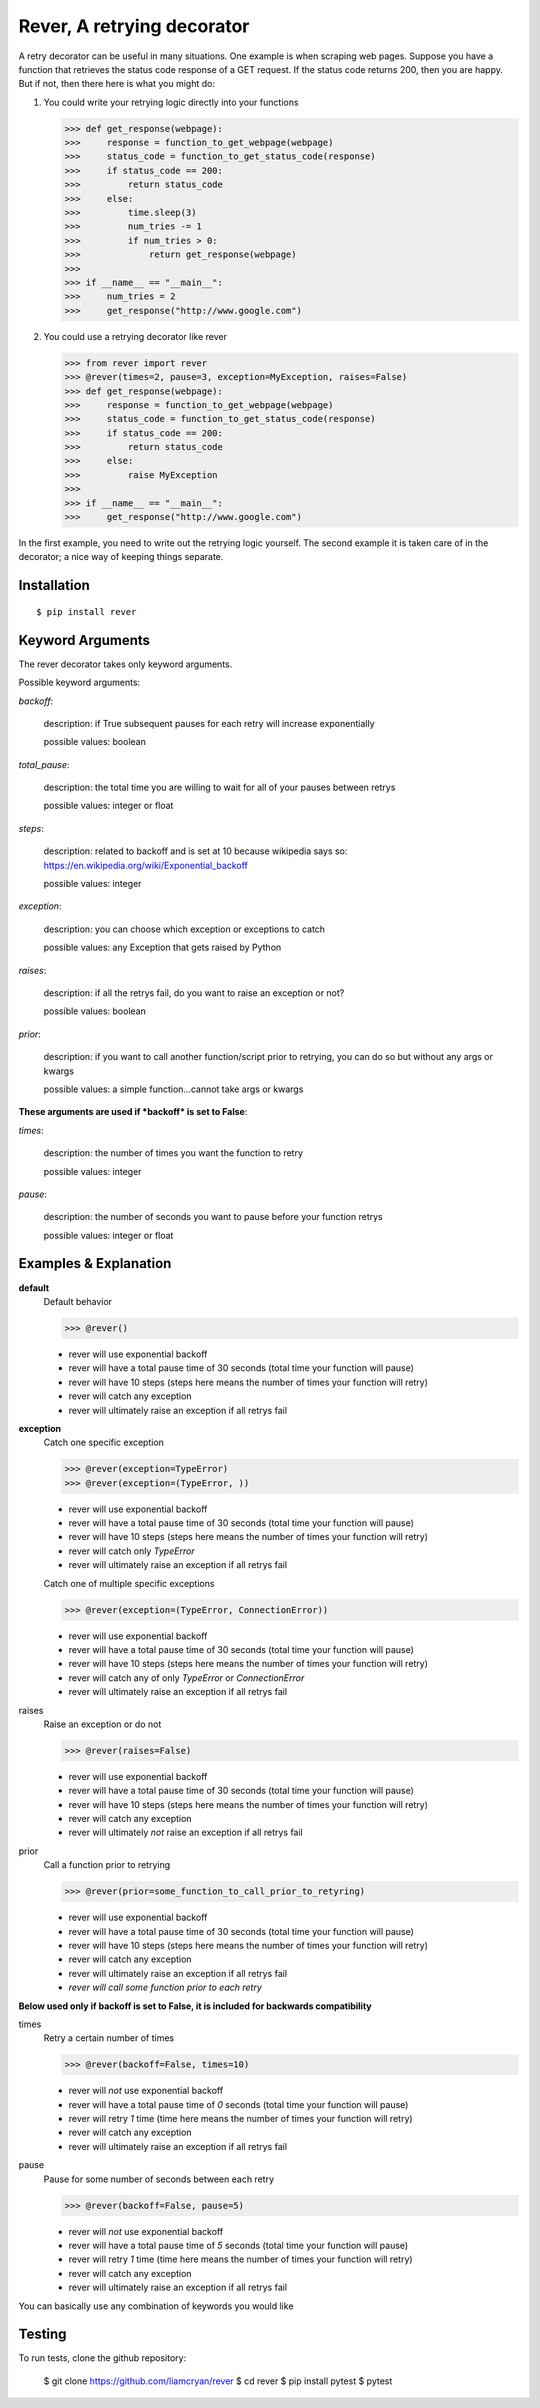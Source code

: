 ---------------------------
Rever, A retrying decorator
---------------------------

A retry decorator can be useful in many situations.  One example is when scraping web pages.
Suppose you have a function that retrieves the status code response of a GET request.  If the status
code returns 200, then you are happy.  But if not, then there here is what you might do:

1)  You could write your retrying logic directly into your functions

    >>> def get_response(webpage):
    >>>     response = function_to_get_webpage(webpage)
    >>>     status_code = function_to_get_status_code(response)
    >>>     if status_code == 200:
    >>>         return status_code
    >>>     else:
    >>>         time.sleep(3)
    >>>         num_tries -= 1
    >>>         if num_tries > 0:
    >>>             return get_response(webpage)
    >>>
    >>> if __name__ == "__main__":
    >>>     num_tries = 2
    >>>     get_response("http://www.google.com")

2)  You could use a retrying decorator like rever

    >>> from rever import rever
    >>> @rever(times=2, pause=3, exception=MyException, raises=False)
    >>> def get_response(webpage):
    >>>     response = function_to_get_webpage(webpage)
    >>>     status_code = function_to_get_status_code(response)
    >>>     if status_code == 200:
    >>>         return status_code
    >>>     else:
    >>>         raise MyException
    >>>
    >>> if __name__ == "__main__":
    >>>     get_response("http://www.google.com")


In the first example, you need to write out the retrying logic yourself.  The second
example it is taken care of in the decorator; a nice way of keeping things separate.

Installation
------------

::

    $ pip install rever



Keyword Arguments
-----------------

The rever decorator takes only keyword arguments.

Possible keyword arguments:

*backoff*:

    description:  if True subsequent pauses for each retry will increase exponentially

    possible values:  boolean

*total_pause*:

    description:  the total time you are willing to wait for all of your pauses between retrys

    possible values: integer or float

*steps*:

    description:  related to backoff and is set at 10 because wikipedia says so:  https://en.wikipedia.org/wiki/Exponential_backoff

    possible values:  integer

*exception*:

    description:   you can choose which exception or exceptions to catch

    possible values:  any Exception that gets raised by Python

*raises*:

    description:  if all the retrys fail, do you want to raise an exception or not?

    possible values:  boolean

*prior*:

    description:  if you want to call another function/script prior to retrying, you can do so but without any args or kwargs

    possible values:  a simple function...cannot take args or kwargs

**These arguments are used if *backoff* is set to False**:

*times*:

    description:  the number of times you want the function to retry

    possible values:  integer

*pause*:

    description:  the number of seconds you want to pause before your function retrys

    possible values:  integer or float


Examples & Explanation
----------------------

**default**
    Default behavior

    >>> @rever()

    - rever will use exponential backoff
    - rever will have a total pause time of 30 seconds (total time your function will pause)
    - rever will have 10 steps (steps here means the number of times your function will retry)
    - rever will catch any exception
    - rever will ultimately raise an exception if all retrys fail

**exception**
    Catch one specific exception

    >>> @rever(exception=TypeError)
    >>> @rever(exception=(TypeError, ))

    - rever will use exponential backoff
    - rever will have a total pause time of 30 seconds (total time your function will pause)
    - rever will have 10 steps (steps here means the number of times your function will retry)
    - rever will catch only *TypeError*
    - rever will ultimately raise an exception if all retrys fail

    Catch one of multiple specific exceptions

    >>> @rever(exception=(TypeError, ConnectionError))

    - rever will use exponential backoff
    - rever will have a total pause time of 30 seconds (total time your function will pause)
    - rever will have 10 steps (steps here means the number of times your function will retry)
    - rever will catch any of only *TypeError* or *ConnectionError*
    - rever will ultimately raise an exception if all retrys fail

raises
    Raise an exception or do not

    >>> @rever(raises=False)

    - rever will use exponential backoff
    - rever will have a total pause time of 30 seconds (total time your function will pause)
    - rever will have 10 steps (steps here means the number of times your function will retry)
    - rever will catch any exception
    - rever will ultimately *not* raise an exception if all retrys fail

prior
    Call a function prior to retrying

    >>> @rever(prior=some_function_to_call_prior_to_retyring)

    - rever will use exponential backoff
    - rever will have a total pause time of 30 seconds (total time your function will pause)
    - rever will have 10 steps (steps here means the number of times your function will retry)
    - rever will catch any exception
    - rever will ultimately raise an exception if all retrys fail
    - *rever will call some function prior to each retry*

**Below used only if backoff is set to False, it is included for backwards compatibility**

times
    Retry a certain number of times

    >>> @rever(backoff=False, times=10)

    - rever will *not* use exponential backoff
    - rever will have a total pause time of *0* seconds (total time your function will pause)
    - rever will retry *1* time (time here means the number of times your function will retry)
    - rever will catch any exception
    - rever will ultimately raise an exception if all retrys fail

pause
    Pause for some number of seconds between each retry

    >>> @rever(backoff=False, pause=5)

    - rever will *not* use exponential backoff
    - rever will have a total pause time of *5* seconds (total time your function will pause)
    - rever will retry *1* time (time here means the number of times your function will retry)
    - rever will catch any exception
    - rever will ultimately raise an exception if all retrys fail


You can basically use any combination of keywords you would like

Testing
-------

To run tests, clone the github repository:

    $ git clone https://github.com/liamcryan/rever
    $ cd rever
    $ pip install pytest
    $ pytest
